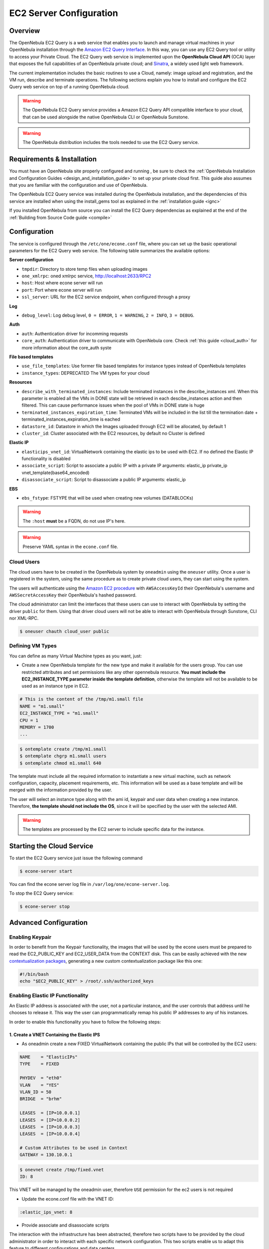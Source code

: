 .. _ec2qcg:

=========================
EC2 Server Configuration
=========================

Overview
========

The OpenNebula EC2 Query is a web service that enables you to launch and manage virtual machines in your OpenNebula installation through the `Amazon EC2 Query Interface <http://docs.amazonwebservices.com/AWSEC2/2009-04-04/DeveloperGuide/index.html?using-query-api.html>`__. In this way, you can use any EC2 Query tool or utility to access your Private Cloud. The EC2 Query web service is implemented upon the **OpenNebula Cloud API** (OCA) layer that exposes the full capabilities of an OpenNebula private cloud; and `Sinatra <http://www.sinatrarb.com/>`__, a widely used light web framework.

|image0|

The current implementation includes the basic routines to use a Cloud, namely: image upload and registration, and the VM run, describe and terminate operations. The following sections explain you how to install and configure the EC2 Query web service on top of a running OpenNebula cloud.

.. warning:: The OpenNebula EC2 Query service provides a Amazon EC2 Query API compatible interface to your cloud, that can be used alongside the native OpenNebula CLI or OpenNebula Sunstone.

.. warning:: The OpenNebula distribution includes the tools needed to use the EC2 Query service.

Requirements & Installation
===========================

You must have an OpenNebula site properly configured and running , be sure to check the :ref:`OpenNebula Installation and Configuration Guides <design_and_installation_guide>` to set up your private cloud first. This guide also assumes that you are familiar with the configuration and use of OpenNebula.

The OpenNebula EC2 Query service was installed during the OpenNebula installation, and the dependencies of this service are installed when using the install\_gems tool as explained in the :ref:`installation guide <ignc>`

If you installed OpenNebula from source you can install the EC2 Query dependencias as explained at the end of the :ref:`Building from Source Code guide <compile>`


.. _ec2qcg_configuration:

Configuration
=============

The service is configured through the ``/etc/one/econe.conf`` file, where you can set up the basic operational parameters for the EC2 Query web service. The following table summarizes the available options:

**Server configuration**

* ``tmpdir``: Directory to store temp files when uploading images
* ``one_xmlrpc``: oned xmlrpc service, http://localhost:2633/RPC2
* ``host``: Host where econe server will run
* ``port``: Port where econe server will run
* ``ssl_server``: URL for the EC2 service endpoint, when configured through a proxy

**Log**

* ``debug_level``: Log debug level, ``0 = ERROR``, ``1 = WARNING``, ``2 = INFO``, ``3 = DEBUG``.

**Auth**

* ``auth``: Authentication driver for incomming requests
* ``core_auth``: Authentication driver to communicate with OpenNebula core. Check :ref:`this guide <cloud_auth>` for more information about the core\_auth syste

**File based templates**

* ``use_file_templates``: Use former file based templates for instance types instead of OpenNebula templates
* ``instance_types``: DEPRECATED The VM types for your cloud

**Resources**

* ``describe_with_terminated_instances``: Include terminated instances in the describe\_instances xml. When this parameter is enabled all the VMs in DONE state will be retrieved in each descibe\_instances action and then filtered. This can cause performance issues when the pool of VMs in DONE state is huge
* ``terminated_instances_expiration_time``: Terminated VMs will be included in the list till the termination date + terminated\_instances\_expiration\_time is eached
* ``datastore_id``: Datastore in which the Images uploaded through EC2 will be allocated, by default 1
* ``cluster_id``: Cluster associated with the EC2 resources, by default no Cluster is defined

**Elastic IP**

* ``elasticips_vnet_id``: VirtualNetwork containing the elastic ips to be used with EC2. If no defined the Elastic IP functionality is disabled
* ``associate_script``: Script to associate a public IP with a private IP arguments: elastic\_ip private\_ip vnet\_template(base64\_encoded)
* ``disassociate_script``: Script to disassociate a public IP arguments: elastic\_ip

**EBS**

* ``ebs_fstype``: FSTYPE that will be used when creating new volumes (DATABLOCKs)

.. warning:: The ``:host`` **must** be a FQDN, do not use IP's here.

.. warning:: Preserve YAML syntax in the ``econe.conf`` file.

.. _ec2qcg_cloud_users:

Cloud Users
-----------

The cloud users have to be created in the OpenNebula system by ``oneadmin`` using the ``oneuser`` utility. Once a user is registered in the system, using the same procedure as to create private cloud users, they can start using the system.

The users will authenticate using the `Amazon EC2 procedure <http://docs.amazonwebservices.com/AWSEC2/latest/DeveloperGuide/index.html?using-query-api.html>`__ with ``AWSAccessKeyId`` their OpenNebula's username and ``AWSSecretAccessKey`` their OpenNebula's hashed password.

The cloud administrator can limit the interfaces that these users can use to interact with OpenNebula by setting the driver ``public`` for them. Using that driver cloud users will not be able to interact with OpenNebula through Sunstone, CLI nor XML-RPC.

.. code::

    $ oneuser chauth cloud_user public

Defining VM Types
-----------------

You can define as many Virtual Machine types as you want, just:

-  Create a new OpenNebula template for the new type and make it available for the users group. You can use restricted attributes and set permissions like any other opennebula resource. **You must include the EC2\_INSTANCE\_TYPE parameter inside the template definition**, otherwise the template will not be available to be used as an instance type in EC2.

.. code::

    # This is the content of the /tmp/m1.small file
    NAME = "m1.small"
    EC2_INSTANCE_TYPE = "m1.small"
    CPU = 1
    MEMORY = 1700
    ...

.. code::

    $ ontemplate create /tmp/m1.small
    $ ontemplate chgrp m1.small users
    $ ontemplate chmod m1.small 640

The template must include all the required information to instantiate a new virtual machine, such as network configuration, capacity, placement requirements, etc. This information will be used as a base template and will be merged with the information provided by the user.

The user will select an instance type along with the ami id, keypair and user data when creating a new instance. Therefore, **the template should not include the OS**, since it will be specified by the user with the selected AMI.

.. warning:: The templates are processed by the EC2 server to include specific data for the instance.

Starting the Cloud Service
==========================

To start the EC2 Query service just issue the following command

.. code::

    $ econe-server start

You can find the econe server log file in ``/var/log/one/econe-server.log``.

To stop the EC2 Query service:

.. code::

    $ econe-server stop

Advanced Configuration
======================

Enabling Keypair
----------------

In order to benefit from the Keypair functionality, the images that will be used by the econe users must be prepared to read the EC2\_PUBLIC\_KEY and EC2\_USER\_DATA from the CONTEXT disk. This can be easliy achieved with the new `contextualization packages <http://opennebula.org/documentation:rel3.8:cong#contextualization_packages_for_vm_images>`__, generating a new custom contextualization package like this one:

.. code::

    #!/bin/bash
    echo "$EC2_PUBLIC_KEY" > /root/.ssh/authorized_keys

Enabling Elastic IP Functionality
---------------------------------

An Elastic IP address is associated with the user, not a particular instance, and the user controls that address until he chooses to release it. This way the user can programmatically remap his public IP addresses to any of his instances.

In order to enable this functionality you have to follow the following steps:

1. Create a VNET Containing the Elastic IPS
~~~~~~~~~~~~~~~~~~~~~~~~~~~~~~~~~~~~~~~~~~~

-  As oneadmin create a new FIXED VirtualNetwork containing the public IPs that will be controlled by the EC2 users:

.. code::

    NAME    = "ElasticIPs"
    TYPE    = FIXED

    PHYDEV  = "eth0"
    VLAN    = "YES"
    VLAN_ID = 50
    BRIDGE  = "brhm"

    LEASES  = [IP=10.0.0.1]
    LEASES  = [IP=10.0.0.2]
    LEASES  = [IP=10.0.0.3]
    LEASES  = [IP=10.0.0.4]

    # Custom Attributes to be used in Context
    GATEWAY = 130.10.0.1

.. code::

    $ onevnet create /tmp/fixed.vnet
    ID: 8

This VNET will be managed by the oneadmin user, therefore ``USE`` permission for the ec2 users is not required

-  Update the econe.conf file with the VNET ID:

.. code::

    :elastic_ips_vnet: 8


-  Provide associate and disassociate scripts

The interaction with the infrastructure has been abstracted, therefore two scripts have to be provided by the cloud administrator in order to interact with each specific network configuration. This two scripts enable us to adapt this feature to different configurations and data centers.

These scripts are language agnostic and their path has to be specified in the econe configuration file:

.. code::

      :associate_script: /usr/bin/associate_ip.sh
      :disassociate_script: /usr/bin/disassociate_ip.sh

The associate script will receive three arguments: **elastic\_ip** to be associated; **private\_ip** of the instance; **Virtual Network template** base64 encoded

The disassociate script will receive three arguments: **elastic\_ip** to be disassociated

Scripts to interact with OpenFlow can be found in the following `ecosystem project <http://www.opennebula.org/software:ecosystem:onenox>`__

Using a Specific Group for EC2
------------------------------

It is recommended to create a new group to handle the ec2 cloud users:

.. code::

    $ onegroup create ec2
    ID: 100

Create and add the users to the ec2 group (ID:100):

.. code::

    $ oneuser create clouduser my_password
    ID: 12
    $ oneuser chgrp 12 100

Also, you will have to create ACL rules so that the cloud users are able to deploy their VMs in the allowed hosts.

.. code::

    $ onehost list
      ID NAME            CLUSTER   RVM      ALLOCATED_CPU      ALLOCATED_MEM   STAT
       1 kvm1            -           2    110 / 200 (55%)  640M / 3.6G (17%)   on
       1 kvm2            -           2    110 / 200 (55%)  640M / 3.6G (17%)   on
       1 kvm3            -           2    110 / 200 (55%)  640M / 3.6G (17%)   on

These rules will allow users inside the ec2 group (ID:100) to deploy VMs in the hosts kvm01 (ID:0) and kvm03 (ID:3)

.. code::

    $ oneacl create "@100 HOST/#1 MANAGE"
    $ oneacl create "@100 HOST/#3 MANAGE"

You **have to create a VNet network** using the ``onevnet utility`` with the IP's you want to lease to the VMs created with the EC2 Query service.

.. code::

    $ onevnet create /tmp/templates/vnet
    ID: 12

Remember that you will have to add this VNet (ID:12) to the users group (ID:100) and give USE (640) permissions to the group in order to get leases from it.

.. code::

    $ onevnet chgrp 12 100
    $ onevnet chmod 12 640

.. warning:: You will have to update the NIC template, inside the ``/etc/one/ec2query_templates`` directory, in order to use this VNet ID

Configuring a SSL Proxy
-----------------------

OpenNebula EC2 Query Service runs natively just on normal HTTP connections. If the extra security provided by SSL is needed, a proxy can be set up to handle the SSL connection that forwards the petition to the EC2 Query Service and takes back the answer to the client.

This set up needs:

-  A server certificate for the SSL connections
-  An HTTP proxy that understands SSL
-  EC2Query Service configuration to accept petitions from the proxy

If you want to try out the SSL setup easily, you can find in the following lines an example to set a self-signed certificate to be used by a lighttpd configured to act as an HTTP proxy to a correctly configured EC2 Query Service.

Let's assume the server were the lighttpd proxy is going to be started is called ``cloudserver.org``. Therefore, the steps are:

1. Snakeoil Server Certificate
~~~~~~~~~~~~~~~~~~~~~~~~~~~~~~

We are going to generate a snakeoil certificate. If using an Ubuntu system follow the next steps (otherwise your milleage may vary, but not a lot):

-  Install the ``ssl-cert`` package

.. code::

    $ sudo apt-get install ssl-cert

-  Generate the certificate

.. code::

    $ sudo /usr/sbin/make-ssl-cert generate-default-snakeoil

-  As we are using lighttpd, we need to append the private key with the certificate to obtain a server certificate valid to lighttpd

.. code::

    $ sudo cat /etc/ssl/private/ssl-cert-snakeoil.key /etc/ssl/certs/ssl-cert-snakeoil.pem > /etc/lighttpd/server.pem

2. lighttpd as a SSL HTTP Proxy
~~~~~~~~~~~~~~~~~~~~~~~~~~~~~~~

You will need to edit the ``/etc/lighttpd/lighttpd.conf`` configuration file and

-  Add the following modules (if not present already)

   -  mod\_access
   -  mod\_alias
   -  mod\_proxy
   -  mod\_accesslog
   -  mod\_compress

-  Change the server port to 443 if you are going to run lighttpd as root, or any number above 1024 otherwise:

.. code::

    server.port               = 8443

-  Add the proxy module section:

.. code::

    #### proxy module
    ## read proxy.txt for more info
    proxy.server               = ( "" =>
                                    ("" =>
                                     (
                                       "host" => "127.0.0.1",
                                       "port" => 4567
                                     )
                                     )
                                 )


    #### SSL engine
    ssl.engine                 = "enable"
    ssl.pemfile                = "/etc/lighttpd/server.pem"

The host must be the server hostname of the computer running the EC2Query Service, and the port the one that the EC2Query Service is running on.

3. EC2Query Service Configuration
~~~~~~~~~~~~~~~~~~~~~~~~~~~~~~~~~

The ``econe.conf`` needs to define the following:

.. code::

    # Host and port where econe server will run
    :host: localhost
    :port: 4567

    #SSL proxy URL that serves the API (set if is being used)
    :ssl_server: https://cloudserver.org:8443/

Once the lighttpd server is started, EC2Query petitions using HTTPS uris can be directed to ``https://cloudserver.org:8443``, that will then be unencrypted, passed to localhost, port 4567, satisfied (hopefully), encrypted again and then passed back to the client.

.. warning:: Note that ``:ssl_server`` **must** be an URL that may contain a custom path.

.. |image0| image:: /images/econe-arch_v2.png

